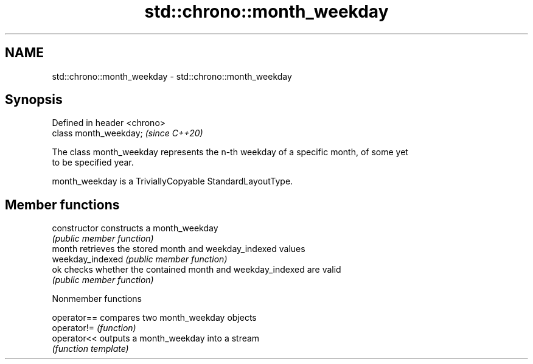 .TH std::chrono::month_weekday 3 "2019.03.28" "http://cppreference.com" "C++ Standard Libary"
.SH NAME
std::chrono::month_weekday \- std::chrono::month_weekday

.SH Synopsis
   Defined in header <chrono>
   class month_weekday;        \fI(since C++20)\fP

   The class month_weekday represents the n-th weekday of a specific month, of some yet
   to be specified year.

   month_weekday is a TriviallyCopyable StandardLayoutType.

.SH Member functions

   constructor     constructs a month_weekday
                   \fI(public member function)\fP 
   month           retrieves the stored month and weekday_indexed values
   weekday_indexed \fI(public member function)\fP 
   ok              checks whether the contained month and weekday_indexed are valid
                   \fI(public member function)\fP 

   Nonmember functions

   operator== compares two month_weekday objects
   operator!= \fI(function)\fP 
   operator<< outputs a month_weekday into a stream
              \fI(function template)\fP 
